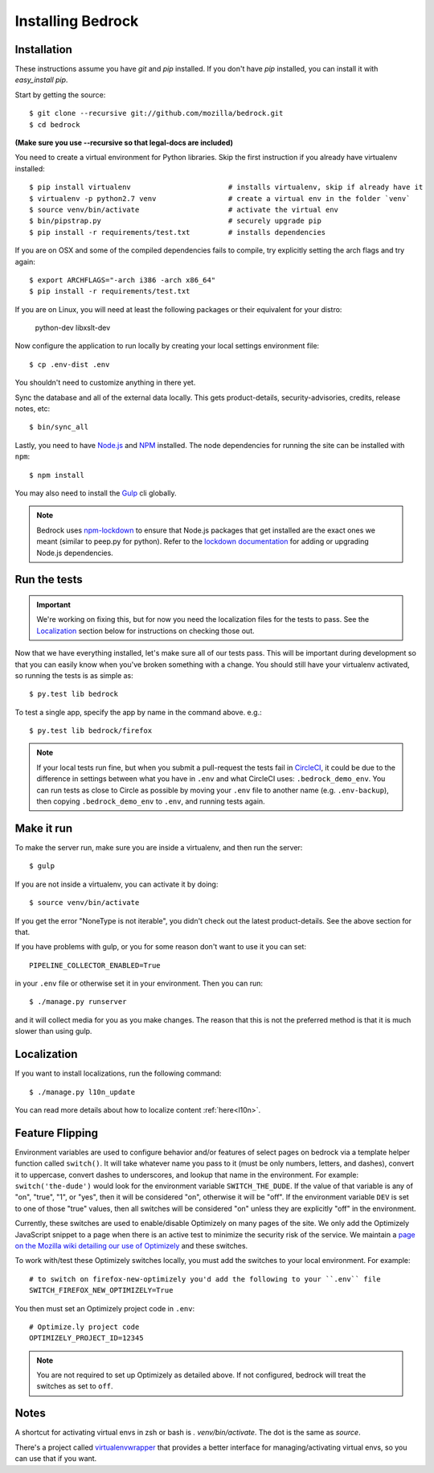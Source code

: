 .. This Source Code Form is subject to the terms of the Mozilla Public
.. License, v. 2.0. If a copy of the MPL was not distributed with this
.. file, You can obtain one at http://mozilla.org/MPL/2.0/.

.. _install:

==================
Installing Bedrock
==================

Installation
------------

These instructions assume you have `git` and `pip` installed. If you don't have `pip` installed, you can install it with `easy_install pip`.

Start by getting the source::

    $ git clone --recursive git://github.com/mozilla/bedrock.git
    $ cd bedrock

**(Make sure you use --recursive so that legal-docs are included)**

You need to create a virtual environment for Python libraries. Skip the first instruction if you already have virtualenv installed::

    $ pip install virtualenv                       # installs virtualenv, skip if already have it
    $ virtualenv -p python2.7 venv                 # create a virtual env in the folder `venv`
    $ source venv/bin/activate                     # activate the virtual env
    $ bin/pipstrap.py                              # securely upgrade pip
    $ pip install -r requirements/test.txt         # installs dependencies

If you are on OSX and some of the compiled dependencies fails to compile, try explicitly setting the arch flags and try again::

    $ export ARCHFLAGS="-arch i386 -arch x86_64"
    $ pip install -r requirements/test.txt

If you are on Linux, you will need at least the following packages or their equivalent for your distro:

    python-dev libxslt-dev

Now configure the application to run locally by creating your local settings environment file::

    $ cp .env-dist .env

You shouldn't need to customize anything in there yet.

Sync the database and all of the external data locally. This gets product-details, security-advisories, credits, release notes, etc::

    $ bin/sync_all

Lastly, you need to have `Node.js <https://nodejs.org/>`_ and
`NPM <https://docs.npmjs.com/getting-started/installing-node>`_ installed. The node
dependencies for running the site can be installed with ``npm``::

    $ npm install

You may also need to install the `Gulp <http://gulpjs.com/>`_ cli globally.

.. note::

    Bedrock uses `npm-lockdown <https://github.com/mozilla/npm-lockdown>`_ to ensure that Node.js
    packages that get installed are the exact ones we meant (similar to peep.py for python). Refer
    to the `lockdown documentation <https://github.com/mozilla/npm-lockdown#adding-new-modules>`_
    for adding or upgrading Node.js dependencies.

.. _run-python-tests:

Run the tests
-------------

.. Important::

    We're working on fixing this, but for now you need the localization files for the tests to pass.
    See the `Localization`_ section below for instructions on checking those out.

Now that we have everything installed, let's make sure all of our tests pass.
This will be important during development so that you can easily know when
you've broken something with a change. You should still have your virtualenv
activated, so running the tests is as simple as::

    $ py.test lib bedrock

To test a single app, specify the app by name in the command above. e.g.::

    $ py.test lib bedrock/firefox

.. note::

    If your local tests run fine, but when you submit a pull-request the tests fail in
    `CircleCI <https://circleci.com/gh/mozilla/bedrock>`_, it could be due to the
    difference in settings between what you have in ``.env``
    and what CircleCI uses: ``.bedrock_demo_env``. You can run tests as close to Circle
    as possible by moving your ``.env`` file to another name (e.g. ``.env-backup``), then
    copying ``.bedrock_demo_env`` to ``.env``, and running tests again.

Make it run
-----------

To make the server run, make sure you are inside a virtualenv, and then
run the server::

    $ gulp

If you are not inside a virtualenv, you can activate it by doing::

    $ source venv/bin/activate

If you get the error "NoneType is not iterable", you didn't check out the latest product-details. See the above section for that.

If you have problems with gulp, or you for some reason don't want to use it you can set::

    PIPELINE_COLLECTOR_ENABLED=True

in your ``.env`` file or otherwise set it in your environment. Then you can run::

    $ ./manage.py runserver

and it will collect media for you as you make changes. The reason that this is not the preferred method is that it is much slower than using gulp.

Localization
------------

If you want to install localizations, run the following command::

    $ ./manage.py l10n_update

You can read more details about how to localize content :ref:`here<l10n>`.

Feature Flipping
----------------

Environment variables are used to configure behavior and/or features of select pages on bedrock
via a template helper function called ``switch()``. It will take whatever name you pass to it
(must be only numbers, letters, and dashes), convert it to uppercase, convert dashes to underscores,
and lookup that name in the environment. For example: ``switch('the-dude')`` would look for the
environment variable ``SWITCH_THE_DUDE``. If the value of that variable is any of "on", "true", "1", or
"yes", then it will be considered "on", otherwise it will be "off". If the environment variable ``DEV``
is set to one of those "true" values, then all switches will be considered "on" unless they are
explicitly "off" in the environment.

Currently, these switches are used to enable/disable Optimizely on many pages of the site. We only add
the Optimizely JavaScript snippet to a page when there is an active test to minimize the security risk
of the service. We maintain a `page on the Mozilla wiki detailing our use of Optimizely
<https://wiki.mozilla.org/Mozilla.org/Optimizely>`_ and these switches.

To work with/test these Optimizely switches locally, you must add the switches to your local environment. For example::

    # to switch on firefox-new-optimizely you'd add the following to your ``.env`` file
    SWITCH_FIREFOX_NEW_OPTIMIZELY=True

You then must set an Optimizely project code in ``.env``::

    # Optimize.ly project code
    OPTIMIZELY_PROJECT_ID=12345

.. note::

    You are not required to set up Optimizely as detailed above. If not configured,
    bedrock will treat the switches as set to ``off``.

Notes
-----

A shortcut for activating virtual envs in zsh or bash is `. venv/bin/activate`. The dot is the same as `source`.

There's a project called `virtualenvwrapper <http://www.doughellmann.com/docs/virtualenvwrapper/>`_ that provides a better interface for managing/activating virtual envs, so you can use that if you want.
